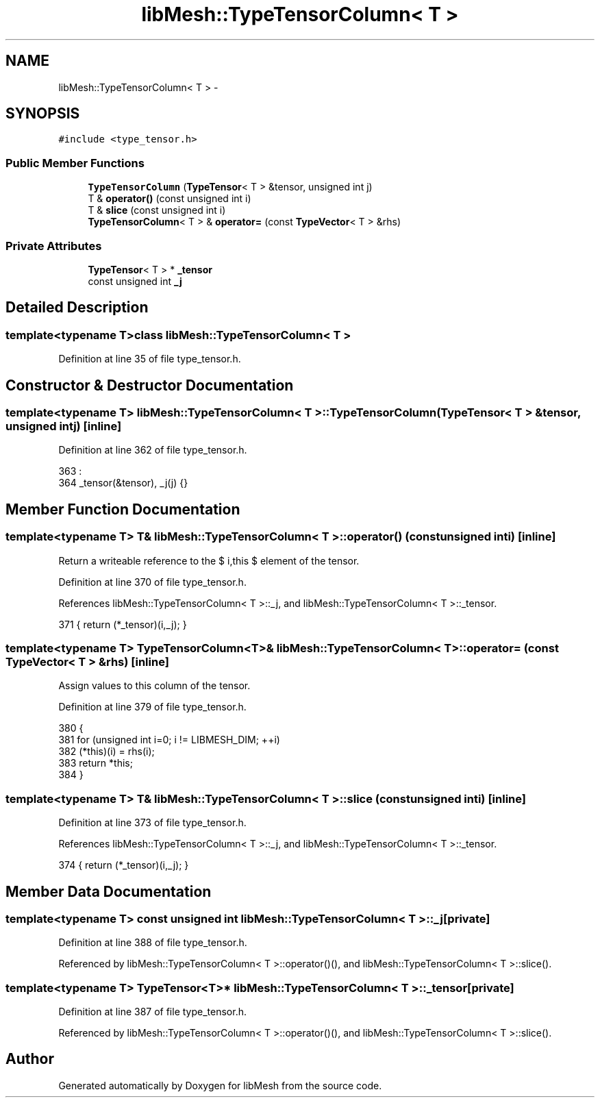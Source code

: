 .TH "libMesh::TypeTensorColumn< T >" 3 "Tue May 6 2014" "libMesh" \" -*- nroff -*-
.ad l
.nh
.SH NAME
libMesh::TypeTensorColumn< T > \- 
.SH SYNOPSIS
.br
.PP
.PP
\fC#include <type_tensor\&.h>\fP
.SS "Public Member Functions"

.in +1c
.ti -1c
.RI "\fBTypeTensorColumn\fP (\fBTypeTensor\fP< T > &tensor, unsigned int j)"
.br
.ti -1c
.RI "T & \fBoperator()\fP (const unsigned int i)"
.br
.ti -1c
.RI "T & \fBslice\fP (const unsigned int i)"
.br
.ti -1c
.RI "\fBTypeTensorColumn\fP< T > & \fBoperator=\fP (const \fBTypeVector\fP< T > &rhs)"
.br
.in -1c
.SS "Private Attributes"

.in +1c
.ti -1c
.RI "\fBTypeTensor\fP< T > * \fB_tensor\fP"
.br
.ti -1c
.RI "const unsigned int \fB_j\fP"
.br
.in -1c
.SH "Detailed Description"
.PP 

.SS "template<typename T>class libMesh::TypeTensorColumn< T >"

.PP
Definition at line 35 of file type_tensor\&.h\&.
.SH "Constructor & Destructor Documentation"
.PP 
.SS "template<typename T> \fBlibMesh::TypeTensorColumn\fP< T >::\fBTypeTensorColumn\fP (\fBTypeTensor\fP< T > &tensor, unsigned intj)\fC [inline]\fP"

.PP
Definition at line 362 of file type_tensor\&.h\&.
.PP
.nf
363                                    :
364     _tensor(&tensor), _j(j) {}
.fi
.SH "Member Function Documentation"
.PP 
.SS "template<typename T> T& \fBlibMesh::TypeTensorColumn\fP< T >::operator() (const unsigned inti)\fC [inline]\fP"
Return a writeable reference to the $ i,this $ element of the tensor\&. 
.PP
Definition at line 370 of file type_tensor\&.h\&.
.PP
References libMesh::TypeTensorColumn< T >::_j, and libMesh::TypeTensorColumn< T >::_tensor\&.
.PP
.nf
371   { return (*_tensor)(i,_j); }
.fi
.SS "template<typename T> \fBTypeTensorColumn\fP<T>& \fBlibMesh::TypeTensorColumn\fP< T >::operator= (const \fBTypeVector\fP< T > &rhs)\fC [inline]\fP"
Assign values to this column of the tensor\&. 
.PP
Definition at line 379 of file type_tensor\&.h\&.
.PP
.nf
380   {
381     for (unsigned int i=0; i != LIBMESH_DIM; ++i)
382       (*this)(i) = rhs(i);
383     return *this;
384   }
.fi
.SS "template<typename T> T& \fBlibMesh::TypeTensorColumn\fP< T >::slice (const unsigned inti)\fC [inline]\fP"

.PP
Definition at line 373 of file type_tensor\&.h\&.
.PP
References libMesh::TypeTensorColumn< T >::_j, and libMesh::TypeTensorColumn< T >::_tensor\&.
.PP
.nf
374   { return (*_tensor)(i,_j); }
.fi
.SH "Member Data Documentation"
.PP 
.SS "template<typename T> const unsigned int \fBlibMesh::TypeTensorColumn\fP< T >::_j\fC [private]\fP"

.PP
Definition at line 388 of file type_tensor\&.h\&.
.PP
Referenced by libMesh::TypeTensorColumn< T >::operator()(), and libMesh::TypeTensorColumn< T >::slice()\&.
.SS "template<typename T> \fBTypeTensor\fP<T>* \fBlibMesh::TypeTensorColumn\fP< T >::_tensor\fC [private]\fP"

.PP
Definition at line 387 of file type_tensor\&.h\&.
.PP
Referenced by libMesh::TypeTensorColumn< T >::operator()(), and libMesh::TypeTensorColumn< T >::slice()\&.

.SH "Author"
.PP 
Generated automatically by Doxygen for libMesh from the source code\&.
